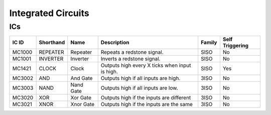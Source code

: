 ===================
Integrated Circuits
===================

ICs
===

====== ========= ========= ============================================== ====== ===============
IC ID  Shorthand Name      Description                                    Family Self Triggering 
====== ========= ========= ============================================== ====== ===============
MC1000 REPEATER  Repeater  Repeats a redstone signal.                     SISO   No              
MC1001 INVERTER  Inverter  Inverts a redstone signal.                     SISO   No              
MC1421 CLOCK     Clock     Outputs high every X ticks when input is high. SISO   Yes             
MC3002 AND       And Gate  Outputs high if all inputs are high.           3ISO   No              
MC3003 NAND      Nand Gate Outputs high if all inputs are low.            3ISO   No              
MC3020 XOR       Xor Gate  Outputs high if the inputs are different       3ISO   No              
MC3021 XNOR      Xnor Gate Outputs high if the inputs are the same        3ISO   No              
====== ========= ========= ============================================== ====== ===============






